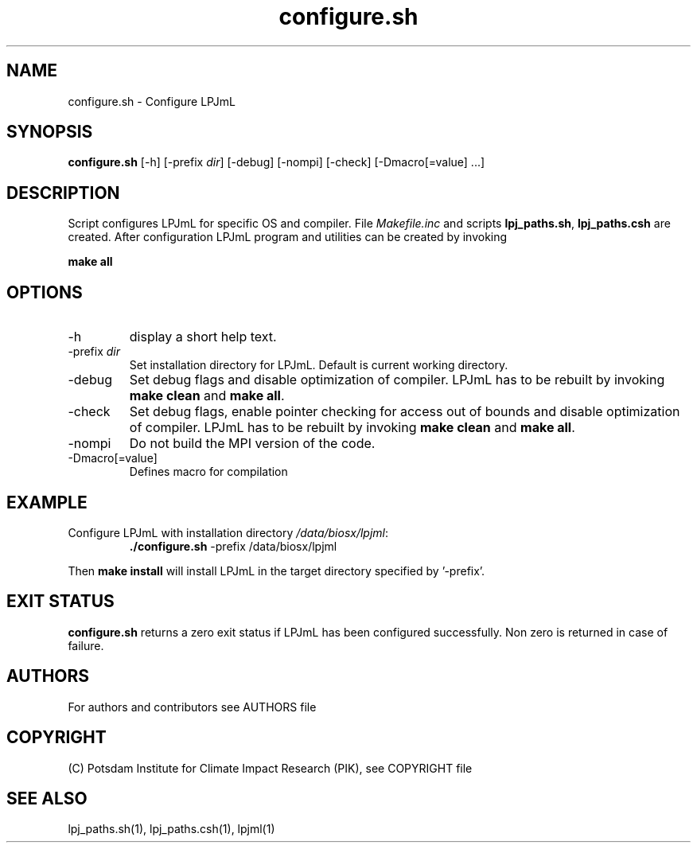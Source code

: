 .TH configure.sh 1  "June 24, 2019" "version 4.0.002" "USER COMMANDS"
.SH NAME
configure.sh \- Configure LPJmL
.SH SYNOPSIS
.B configure.sh
[-h] [-prefix \fIdir\fP] [-debug] [-nompi] [-check] [-Dmacro[=value] ...]
.SH DESCRIPTION
Script configures LPJmL for specific OS and compiler. File \fIMakefile.inc\fP and scripts \fBlpj_paths.sh\fP, \fBlpj_paths.csh\fP are created. After configuration LPJmL program and utilities can be created by invoking

.B make all

.SH OPTIONS
.TP
-h
display a short help text.
.TP
-prefix \fIdir\fP
Set installation directory for LPJmL. Default is current working directory.
.TP
-debug
Set debug flags and disable optimization of compiler. LPJmL has to be rebuilt by invoking \fBmake clean\fP and \fBmake all\fP.
.TP
-check
Set debug flags, enable pointer checking for access out of bounds and disable optimization of compiler. LPJmL has to be rebuilt by invoking \fBmake clean\fP and \fBmake all\fP.
.TP
-nompi
Do not build the MPI version of the code.
.TP
-Dmacro[=value]
Defines macro for compilation 
.SH EXAMPLE
.TP
Configure LPJmL with installation directory \fI/data/biosx/lpjml\fP:
.B ./configure.sh
-prefix /data/biosx/lpjml
.PP
Then \fBmake install\fP will install LPJmL in the target directory specified by '-prefix'.
.SH EXIT STATUS
.B configure.sh 
returns a zero exit status if LPJmL has been configured successfully.
Non zero is returned in case of failure.

.SH AUTHORS

For authors and contributors see AUTHORS file

.SH COPYRIGHT

(C) Potsdam Institute for Climate Impact Research (PIK), see COPYRIGHT file

.SH SEE ALSO
lpj_paths.sh(1), lpj_paths.csh(1), lpjml(1)
